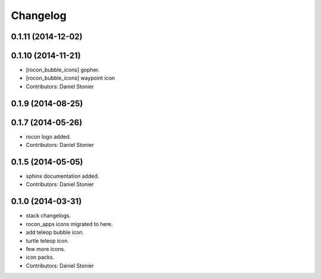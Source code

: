 Changelog
=========

0.1.11 (2014-12-02)
-------------------

0.1.10 (2014-11-21)
-------------------
* [rocon_bubble_icons] gopher.
* [rocon_bubble_icons] waypoint icon
* Contributors: Daniel Stonier

0.1.9 (2014-08-25)
------------------

0.1.7 (2014-05-26)
------------------
* rocon logo added.
* Contributors: Daniel Stonier

0.1.5 (2014-05-05)
------------------
* sphinx documentation added.
* Contributors: Daniel Stonier

0.1.0 (2014-03-31)
------------------
* stack changelogs.
* rocon_apps icons migrated to here.
* add teleop bubble icon.
* turtle teleop icon.
* few more icons.
* icon packs.
* Contributors: Daniel Stonier
